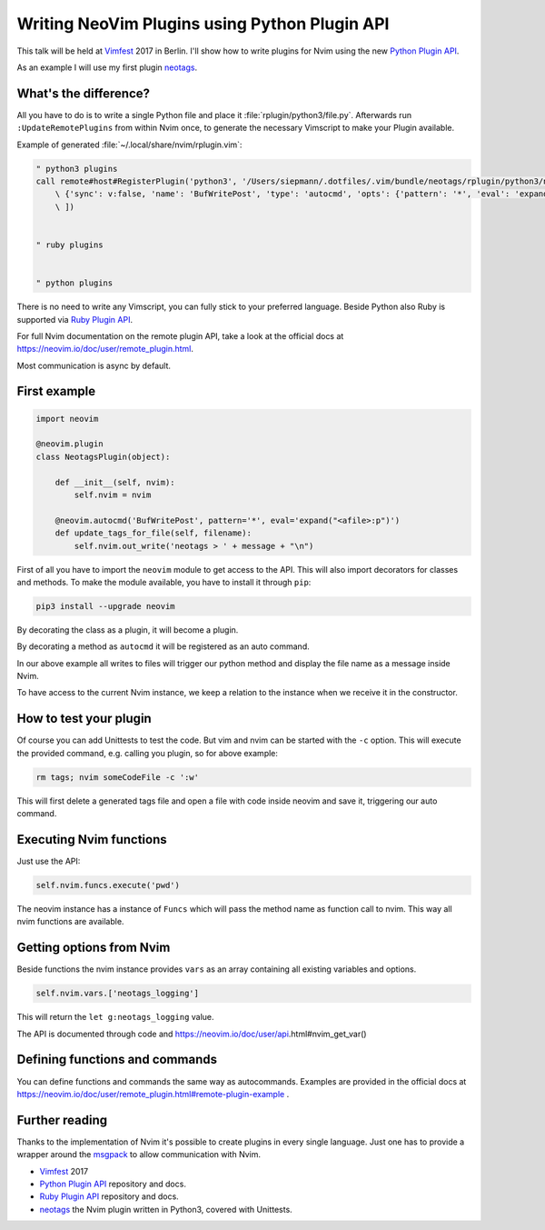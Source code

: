 .. post:: Jun 22, 2017
   :tags: vim, python
   :category: Talk
   :location: Vimfest Berlin
   :excerpt: 2

Writing NeoVim Plugins using Python Plugin API
==============================================

This talk will be held at `Vimfest`_ 2017 in Berlin. I'll show how to write plugins for Nvim using
the new `Python Plugin API`_.

As an example I will use my first plugin `neotags`_.

What's the difference?
----------------------

All you have to do is to write a single Python file and place it :file:`rplugin/python3/file.py`.
Afterwards run ``:UpdateRemotePlugins`` from within Nvim once, to generate the necessary Vimscript
to make your Plugin available.

Example of generated :file:`~/.local/share/nvim/rplugin.vim`:

.. code-block:: vimscript

    " python3 plugins
    call remote#host#RegisterPlugin('python3', '/Users/siepmann/.dotfiles/.vim/bundle/neotags/rplugin/python3/neotags.py', [
        \ {'sync': v:false, 'name': 'BufWritePost', 'type': 'autocmd', 'opts': {'pattern': '*', 'eval': 'expand("<afile>:p")'}},
        \ ])


    " ruby plugins


    " python plugins


There is no need to write any Vimscript, you can fully stick to your preferred language. Beside
Python also Ruby is supported via `Ruby Plugin API`_.

For full Nvim documentation on the remote plugin API, take a look at the official docs at
https://neovim.io/doc/user/remote_plugin.html.

Most communication is async by default.

First example
-------------

.. code-block:: python

   import neovim

   @neovim.plugin
   class NeotagsPlugin(object):

       def __init__(self, nvim):
           self.nvim = nvim

       @neovim.autocmd('BufWritePost', pattern='*', eval='expand("<afile>:p")')
       def update_tags_for_file(self, filename):
           self.nvim.out_write('neotags > ' + message + "\n")

First of all you have to import the ``neovim`` module to get access to the API. This will also
import decorators for classes and methods. To make the module available, you have to install it
through ``pip``:

.. code-block:: bash

   pip3 install --upgrade neovim

By decorating the class as a plugin, it will become a plugin.

By decorating a method as ``autocmd`` it will be registered as an auto command.

In our above example all writes to files will trigger our python method and display the file name as
a message inside Nvim.

To have access to the current Nvim instance, we keep a relation to the instance when we receive it
in the constructor.

How to test your plugin
-----------------------

Of course you can add Unittests to test the code. But vim and nvim can be started with the ``-c``
option. This will execute the provided command, e.g. calling you plugin, so for above example:

.. code-block:: bash

   rm tags; nvim someCodeFile -c ':w'

This will first delete a generated tags file and open a file with code inside neovim and save it,
triggering our auto command.

Executing Nvim functions
------------------------

Just use the API:

.. code-block:: python

   self.nvim.funcs.execute('pwd')

The neovim instance has a instance of ``Funcs`` which will pass the method name as function call to
nvim. This way all nvim functions are available.

Getting options from Nvim
-------------------------

Beside functions the nvim instance provides ``vars`` as an array containing all existing variables and options.

.. code-block:: python

   self.nvim.vars.['neotags_logging']

This will return the ``let g:neotags_logging`` value.

The API is documented through code and https://neovim.io/doc/user/api.html#nvim_get_var()

Defining functions and commands
-------------------------------

You can define functions and commands the same way as autocommands. Examples are provided in the
official docs at https://neovim.io/doc/user/remote_plugin.html#remote-plugin-example .

Further reading
---------------

Thanks to the implementation of Nvim it's possible to create plugins in every single language. Just
one has to provide a wrapper around the `msgpack`_ to allow communication with Nvim.

- `Vimfest`_ 2017

- `Python Plugin API`_ repository and docs.

- `Ruby Plugin API`_ repository and docs.

- `neotags`_ the Nvim plugin written in Python3, covered with Unittests.

.. _Vimfest: https://vimfest.de/
.. _Python Plugin API: https://github.com/neovim/python-client#python-client-to-neovim
.. _msgpack: https://msgpack.org/
.. _neotags: https://gitlab.com/DanielSiepmann/neotags
.. _Ruby Plugin API: https://github.com/alexgenco/neovim-ruby

